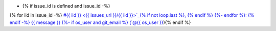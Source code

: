 * {% if issue_id is defined and issue_id -%}
{% for iid in issue_id -%}
`#{{ iid }} <{{ issues_url }}/{{ iid }}>`_{% if not loop.last %}, {% endif %}
{%- endfor %}: {% endif -%}
{{ message }}
{%- if os_user and git_email %} (`@{{ os_user }} <{{ git_email }}>`_){% endif %}  

